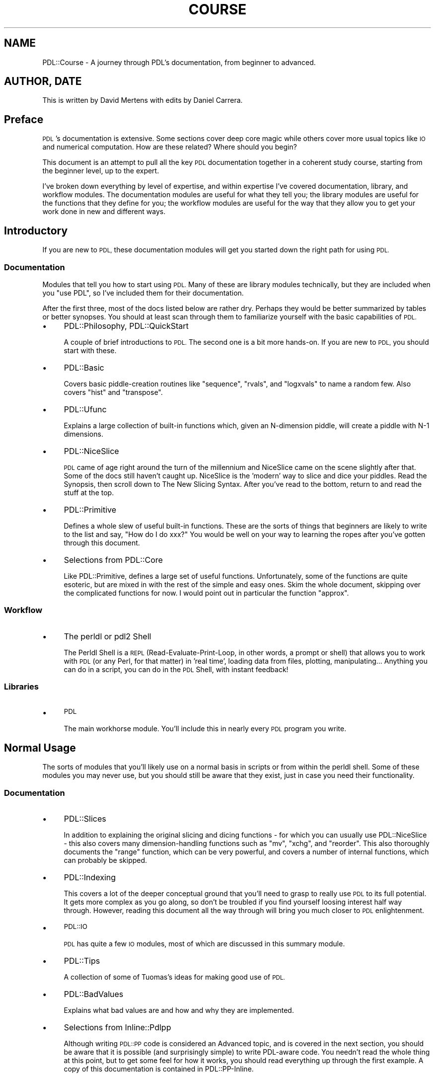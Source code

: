 .\" Automatically generated by Pod::Man 4.14 (Pod::Simple 3.40)
.\"
.\" Standard preamble:
.\" ========================================================================
.de Sp \" Vertical space (when we can't use .PP)
.if t .sp .5v
.if n .sp
..
.de Vb \" Begin verbatim text
.ft CW
.nf
.ne \\$1
..
.de Ve \" End verbatim text
.ft R
.fi
..
.\" Set up some character translations and predefined strings.  \*(-- will
.\" give an unbreakable dash, \*(PI will give pi, \*(L" will give a left
.\" double quote, and \*(R" will give a right double quote.  \*(C+ will
.\" give a nicer C++.  Capital omega is used to do unbreakable dashes and
.\" therefore won't be available.  \*(C` and \*(C' expand to `' in nroff,
.\" nothing in troff, for use with C<>.
.tr \(*W-
.ds C+ C\v'-.1v'\h'-1p'\s-2+\h'-1p'+\s0\v'.1v'\h'-1p'
.ie n \{\
.    ds -- \(*W-
.    ds PI pi
.    if (\n(.H=4u)&(1m=24u) .ds -- \(*W\h'-12u'\(*W\h'-12u'-\" diablo 10 pitch
.    if (\n(.H=4u)&(1m=20u) .ds -- \(*W\h'-12u'\(*W\h'-8u'-\"  diablo 12 pitch
.    ds L" ""
.    ds R" ""
.    ds C` ""
.    ds C' ""
'br\}
.el\{\
.    ds -- \|\(em\|
.    ds PI \(*p
.    ds L" ``
.    ds R" ''
.    ds C`
.    ds C'
'br\}
.\"
.\" Escape single quotes in literal strings from groff's Unicode transform.
.ie \n(.g .ds Aq \(aq
.el       .ds Aq '
.\"
.\" If the F register is >0, we'll generate index entries on stderr for
.\" titles (.TH), headers (.SH), subsections (.SS), items (.Ip), and index
.\" entries marked with X<> in POD.  Of course, you'll have to process the
.\" output yourself in some meaningful fashion.
.\"
.\" Avoid warning from groff about undefined register 'F'.
.de IX
..
.nr rF 0
.if \n(.g .if rF .nr rF 1
.if (\n(rF:(\n(.g==0)) \{\
.    if \nF \{\
.        de IX
.        tm Index:\\$1\t\\n%\t"\\$2"
..
.        if !\nF==2 \{\
.            nr % 0
.            nr F 2
.        \}
.    \}
.\}
.rr rF
.\" ========================================================================
.\"
.IX Title "COURSE 1"
.TH COURSE 1 "2019-04-22" "perl v5.32.0" "User Contributed Perl Documentation"
.\" For nroff, turn off justification.  Always turn off hyphenation; it makes
.\" way too many mistakes in technical documents.
.if n .ad l
.nh
.SH "NAME"
PDL::Course \- A journey through PDL's documentation, from beginner to advanced.
.SH "AUTHOR, DATE"
.IX Header "AUTHOR, DATE"
This is written by David Mertens with edits by Daniel Carrera.
.SH "Preface"
.IX Header "Preface"
\&\s-1PDL\s0's documentation is extensive. Some sections cover deep core magic
while others cover more usual topics like \s-1IO\s0 and numerical computation.
How are these related? Where should you begin?
.PP
This document is an attempt to pull all the key \s-1PDL\s0 documentation
together in a coherent study course, starting from the beginner level,
up to the expert.
.PP
I've broken down everything by level of expertise, and within expertise
I've covered documentation, library, and workflow modules. The
documentation modules are useful for what they tell you; the library
modules are useful for the functions that they define for you; the
workflow modules are useful for the way that they allow you to get your
work done in new and different ways.
.SH "Introductory"
.IX Header "Introductory"
If you are new to \s-1PDL,\s0 these documentation modules will get
you started down the right path for using \s-1PDL.\s0
.SS "Documentation"
.IX Subsection "Documentation"
Modules that tell you how to start using \s-1PDL.\s0  Many of these
are library modules technically, but they are included when
you \f(CW\*(C`use PDL\*(C'\fR, so I've included them for their documentation.
.PP
After the first three, most of the docs listed below are rather
dry. Perhaps they would be better summarized by tables or better
synopses. You should at least scan through them to
familiarize yourself with the basic capabilities of \s-1PDL.\s0
.IP "\(bu" 4
PDL::Philosophy, PDL::QuickStart
.Sp
A couple of brief introductions to \s-1PDL.\s0 The second one is a bit more
hands-on. If you are new to \s-1PDL,\s0 you should start with these.
.IP "\(bu" 4
PDL::Basic
.Sp
Covers basic piddle-creation routines like \f(CW\*(C`sequence\*(C'\fR,
\&\f(CW\*(C`rvals\*(C'\fR, and \f(CW\*(C`logxvals\*(C'\fR to name a random few.  Also covers
\&\f(CW\*(C`hist\*(C'\fR and \f(CW\*(C`transpose\*(C'\fR.
.IP "\(bu" 4
PDL::Ufunc
.Sp
Explains a large collection of built-in functions which, given an
N\-dimension piddle, will create a piddle with N\-1 dimensions.
.IP "\(bu" 4
PDL::NiceSlice
.Sp
\&\s-1PDL\s0 came of age right around the turn of the millennium and
NiceSlice came on the scene slightly after that.  Some of
the docs still haven't caught up.  NiceSlice is the 'modern'
way to slice and dice your piddles.  Read the Synopsis, then
scroll down to The New Slicing Syntax.  After you've read to
the bottom, return to and read the stuff at the top.
.IP "\(bu" 4
PDL::Primitive
.Sp
Defines a whole slew of useful built-in functions.  These
are the sorts of things that beginners are likely to write to
the list and say, \*(L"How do I do xxx?\*(R"  You would be well
on your way to learning the ropes after you've gotten through
this document.
.IP "\(bu" 4
Selections from PDL::Core
.Sp
Like PDL::Primitive, defines a large set of useful functions.
Unfortunately, some of the functions are quite esoteric, but
are mixed in with the rest of the simple and easy ones.  Skim
the whole document, skipping over the complicated functions
for now.  I would point out in particular the function
\&\f(CW\*(C`approx\*(C'\fR.
.SS "Workflow"
.IX Subsection "Workflow"
.IP "\(bu" 4
The perldl or pdl2 Shell
.Sp
The Perldl Shell is a \s-1REPL\s0 (Read-Evaluate-Print-Loop, in other words,
a prompt or shell) that allows you to work with \s-1PDL\s0 (or any Perl, for
that matter) in 'real time', loading data from files, plotting,
manipulating... Anything you can do in a script, you can do in the \s-1PDL\s0
Shell, with instant feedback!
.SS "Libraries"
.IX Subsection "Libraries"
.IP "\(bu" 4
\&\s-1PDL\s0
.Sp
The main workhorse module. You'll include this in nearly every \s-1PDL\s0
program you write.
.SH "Normal Usage"
.IX Header "Normal Usage"
The sorts of modules that you'll likely use on a normal basis in scripts
or from within the perldl shell.  Some of these modules you may never
use, but you should still be aware that they exist, just in case you
need their functionality.
.SS "Documentation"
.IX Subsection "Documentation"
.IP "\(bu" 4
PDL::Slices
.Sp
In addition to explaining the original slicing and dicing functions \-
for which you can usually use PDL::NiceSlice \- this also covers
many dimension-handling functions such as \f(CW\*(C`mv\*(C'\fR, \f(CW\*(C`xchg\*(C'\fR, and
\&\f(CW\*(C`reorder\*(C'\fR.  This also thoroughly documents the \f(CW\*(C`range\*(C'\fR function, which
can be very powerful, and covers a number of internal functions, which
can probably be skipped.
.IP "\(bu" 4
PDL::Indexing
.Sp
This covers a lot of the deeper conceptual ground that you'll
need to grasp to really use \s-1PDL\s0 to its full potential.  It gets
more complex as you go along, so don't be troubled if you find
yourself loosing interest half way through.  However, reading
this document all the way through will bring you much closer to
\&\s-1PDL\s0 enlightenment.
.IP "\(bu" 4
\&\s-1PDL::IO\s0
.Sp
\&\s-1PDL\s0 has quite a few \s-1IO\s0 modules, most of which are discussed
in this summary module.
.IP "\(bu" 4
PDL::Tips
.Sp
A collection of some of Tuomas's ideas for making good use of \s-1PDL.\s0
.IP "\(bu" 4
PDL::BadValues
.Sp
Explains what bad values are and how and why they are implemented.
.IP "\(bu" 4
Selections from Inline::Pdlpp
.Sp
Although writing \s-1PDL::PP\s0 code is considered an Advanced topic, and is
covered in the next section, you should be aware that it is possible 
(and surprisingly simple) to write PDL-aware code.  You needn't read
the whole thing at this point, but to get some feel for how it works,
you should read everything up through the first example.  A copy of this
documentation is contained in PDL::PP\-Inline.
.IP "\(bu" 4
PDL::Objects
.Sp
Explains how to subclass a piddle object.
.IP "\(bu" 4
PDL::Index
.Sp
This was discussed in the Preface. It is an automatically generated
file that lists all of the \s-1PDL\s0 modules on your computer. There are many
modules that may be on your machine but which are not documented here,
such as bindings to the \s-1FFTW\s0 library, or \s-1GSL.\s0 Give it a read!
.SS "Libraries"
.IX Subsection "Libraries"
.IP "\(bu" 4
PDL::Complex
.Sp
Complex number support.  No, \s-1PDL\s0 does not have complex number
support built into the core, but this should help you out.
.IP "\(bu" 4
\&\s-1PDL::FFT\s0
.Sp
\&\s-1PDL\s0's own Fast Fourier Transform.  If you have \s-1FFTW,\s0 then you
should probably make use of it; this is \s-1PDL\s0's internal
implementation and should always be available.
.IP "\(bu" 4
\&\s-1GSL\s0
.Sp
\&\s-1PDL\s0 does not have bindings for every sub-library in the \s-1GNU\s0 Scientific
Library, but it has quite a few. If you have \s-1GSL\s0 installed on your
machine then chances are decent that your \s-1PDL\s0 has the \s-1GSL\s0 bindings.
For a full list of the \s-1GSL\s0 bindings, check PDL::Index.
.IP "\(bu" 4
PDL::Func
.Sp
A somewhat uniform interface to the different interpolation modules in \s-1PDL.\s0
.IP "\(bu" 4
PDL::Bad
.Sp
Includes some basic bad-value functionality, including functions
to query if a piddle has bad values (\f(CW\*(C`isbad\*(C'\fR) and functions to
set certain elements as bad (\f(CW\*(C`setbadat\*(C'\fR and \f(CW\*(C`setbadif\*(C'\fR).  Among
other places, bad values are used in PDL::Graphics::PLplot's
xyplot to make a gap in a line plot.
.IP "\(bu" 4
PDL::DiskCache
.Sp
A cool module that allows you to tie a Perl array to a collection of
files on your disk, which will be loaded into and out of memory as
piddles. If you find yourself writing scripts to process many data files,
especially if that data processing is not necessarily in sequential
order, you should consider using PDL::DiskCache.
.IP "\(bu" 4
PDL::Char
.Sp
A \s-1PDL\s0 subclass that allows you to store and manipulate collections
of fixed-length character strings using \s-1PDL.\s0
.IP "\(bu" 4
PDL::Image2D
.Sp
A whole collection of methods for manipulating images whose image data
are stored in a piddle.  These include methods for convolutions
(smoothing), polygon fills, scaling, rotation, and warping, among
others.
.IP "\(bu" 4
PDL::ImageND
.Sp
Contains a few functions that are conceptually related to image
processing, but which can be defined for higher-dimensional data.  For
examples this module defines high-dimensional convolution and
interpolation, among others.
.IP "\(bu" 4
PDL::ImageRGB
.Sp
Defines some useful functions for working with \s-1RBG\s0 image data.  It's
not very feature-full, but it may have something you need, and if not,
you can always add more!
.IP "\(bu" 4
PDL::Transform
.Sp
Creates the transform class, which allows you to create various
coordinate transforms.  For example, if you data is a collection of
Cartesian coordinates, you could create a transform object to convert
them to Spherical-Polar coordinates (although many such standard
coordinate transformations are predefined for you, in this case it's
called \f(CW\*(C`t_spherical\*(C'\fR).
.IP "\(bu" 4
PDL::Opt::Simplex
.Sp
This package states that it \*(L"implements the commonly used simplex
optimization algorithm.\*(R" I'm going to assume that if you need this
algorithm then you already know what it is.
.IP "\(bu" 4
PDL::Math
.Sp
A collection of fairly standard math functions, like the inverse 
trigonometric functions, hyperbolic functions and their inverses, and
others.  This module is included in the standard call to \f(CW\*(C`use PDL\*(C'\fR, but
not in the Lite versions.
.IP "\(bu" 4
PDL::Matrix
.Sp
Provides a few functions that use the standard mathematical Matrix
notation of row-column indexing rather than the PDL-standard column-row.
It appears that this module has not been heavily tested with other
modules, so although it should work with other modules, don't be
surprised if something breaks when you use it (and feel free to offer
any fixes that you may develop).
.IP "\(bu" 4
PDL::MatrixOps
.Sp
Provides many standard matrix operations for piddles, such as computing
eigenvalues, inverting square matrices, LU-decomposition, and solving
a system of linear equations.  Though it is not built on PDL::Matrix,
it should generally work with that module.  Also, the methods
provided by this module do not depend on external libraries such as
Slatec or \s-1GSL.\s0
.IP "\(bu" 4
PDL::Reduce
.Sp
Implements an interface to all the functions that return piddles with
one less dimension (for example, \f(CW\*(C`sumover\*(C'\fR), such that they can be
called by suppling their name, as a string.
.SS "Workflow"
.IX Subsection "Workflow"
.IP "\(bu" 4
PDL::AutoLoader
.Sp
Enables Matlab-style autoloading.  When you call an unknown
function, instead of complaining and croaking, \s-1PDL\s0 will go hunt
around in the directories you specify in search of a like-named
file.  Particularly useful when used with the Perldl Shell.
.IP "\(bu" 4
PDL::Dbg
.Sp
Declares the \f(CW\*(C`px\*(C'\fR function, which can be handy for debugging your
\&\s-1PDL\s0 scripts and/or perldl shell commands.
.IP "\(bu" 4
PDL::Options
.Sp
Suppose you define a powerful, versatile function.  Chances are good
that you'll accept the arguments in the form of a hash or hashref.  Now
you face the problem of processing that hashref.  PDL::Options
assists you in writing code to process those options.  (You'd think
Perl would have tons of these sorts of modules lying around, but I
couldn't find any.)  Note this module does not depend on \s-1PDL\s0 for its
usage or installation.
.IP "\(bu" 4
PDL::pdldoc
.Sp
Ever fired-up the perldl shell just to look up the help for a particular
function?  You can use \f(CW\*(C`pdldoc\*(C'\fR instead.  This shell script extracts
information from the help index without needing to start the perldl
shell.
.SH "Advanced Usage"
.IX Header "Advanced Usage"
The sorts of modules and documentation that you'll use if you write
modules that use \s-1PDL,\s0 or if you work on \s-1PDL\s0 maintenance.  These modules
can be difficult to use, but enable you to tackle some of your harder
problems.
.IP "\(bu" 4
PDL::Lite, PDL::LiteF
.Sp
Lite-weight replacements for \f(CW\*(C`use PDL\*(C'\fR, from the standpoint of
namespace pollution and load time.
.IP "\(bu" 4
Inline::Pdlpp
.Sp
This was mentioned earlier.  Before you begin reading about \s-1PDL::PP\s0
(next), you should remind yourself about how to use this.
Inline::Pdlpp will help you experiment with \s-1PDL::PP\s0 without having
to go through the trouble of building a module and constructing
makefiles (but see PDL::pptemplate for help on that).
.IP "\(bu" 4
\&\s-1PDL::PP\s0
.Sp
The \s-1PDL\s0 Pre-Processor, which vastly simplifies making you
C or Fortran code play with Perl and piddles.  Most of \s-1PDL\s0's
basic functionality is written using \s-1PDL::PP,\s0 so if you're
thinking about how you might integrate some numerical
library written in C, look no further.
.IP "\(bu" 4
PDL::pptemplate
.Sp
A script that automates the creation of modules that use \s-1PDL::PP\s0,
which should make your life as a module author a bit simpler.
.IP "\(bu" 4
PDL::CallExt
.Sp
Allows you to call functions using external shared
libraries.  This is an alternative to using \s-1PDL::PP\s0.
The major difference between \s-1PDL::PP\s0 and PDL::CallExt is
that the former will handle threading over implicit thread
dimensions for you, whereas PDL::CallExt simply calls an
external function.  \s-1PDL::PP\s0 is generally the recommended
way to interface your code with \s-1PDL,\s0 but it wouldn't be Perl
if there wasn't another way to do it.
.IP "\(bu" 4
PDL::Config
.Sp
Defines the \f(CW%PDL::Config\fR hash, which has lots of useful
information pertinent to your \s-1PDL\s0 build.
.IP "\(bu" 4
PDL::Doc
.Sp
Explanation of the \s-1PDL\s0 documentation conventions, and an
interface to the \s-1PDL\s0 Documentation parser.  Following these
guidelines when writing documentation for \s-1PDL\s0 functions will
ensure that your wonderful documentation is accessible from
the perldl shell and from calls to \f(CW\*(C`barf\*(C'\fR.  (Did you notice
that \f(CW\*(C`barf\*(C'\fR used your documentation?  Time to reread
PDL::Core...)
.IP "\(bu" 4
PDL::Exporter
.Sp
A simple replacement for the standard Exporter module.
The only major difference is that the default imported modules
are those marked ':Func'.
.IP "\(bu" 4
PDL::Types
.Sp
Defines some useful functions for getting a piddle's type, as well as
getting information about that type.
.IP "\(bu" 4
PDL::Version
.Sp
Simply defines the scalar \f(CW$PDL::Version::Version\fR with the current
version of \s-1PDL,\s0 as defined in \s-1PDL\s0.pm.  This is most useful if you
distribute your own module on \s-1CPAN,\s0 use PDL::Lite or PDL::LiteF
and want to make sure that your users have a recent-enough version of
\&\s-1PDL.\s0  Since the variable is defined in \s-1PDL\s0.pm, you don't need this
module if you \f(CW\*(C`use PDL\*(C'\fR.
.SH "Expert Usage"
.IX Header "Expert Usage"
.IP "\(bu" 4
PDL::Core::Dev
.Sp
Provides some decently useful functions that are pretty
much only needed by the \s-1PDL\s0 Porters.
.IP "\(bu" 4
\&\s-1PDL::API\s0
.Sp
Explains how to make a piddle \fIby hand\fR, from Perl or your
C source code, using the \s-1PDL API.\s0
.IP "\(bu" 4
PDL::Internals
.Sp
Explains the nitty-gritty of the \s-1PDL\s0 data structures.  After reading
this (a few times :), you should be able to create a piddle completely
from scratch (i.e. without using the \s-1PDL API\s0).  Put a little
differently, if you want to understand how \s-1PDL::PP\s0 works, you'll need
to read this.
.SH "COPYRIGHT"
.IX Header "COPYRIGHT"
Copyright 2010 David Mertens (dcmertens.perl@gmail.com). You can
distribute and/or modify this document under the same terms as the
current Perl license.
.PP
See: http://dev.perl.org/licenses/
